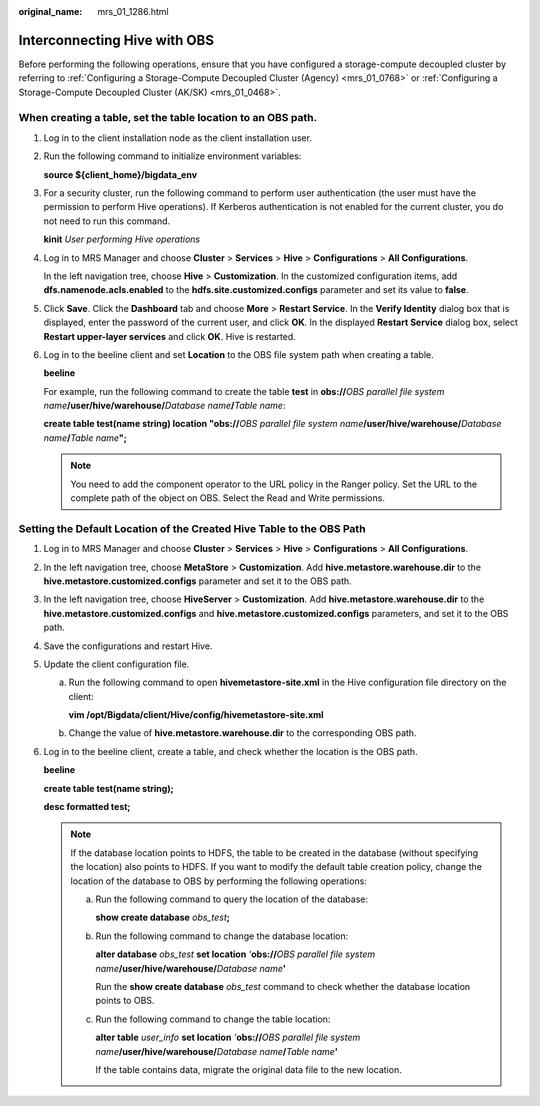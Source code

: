 :original_name: mrs_01_1286.html

.. _mrs_01_1286:

Interconnecting Hive with OBS
=============================

Before performing the following operations, ensure that you have configured a storage-compute decoupled cluster by referring to :ref:`Configuring a Storage-Compute Decoupled Cluster (Agency) <mrs_01_0768>` or :ref:`Configuring a Storage-Compute Decoupled Cluster (AK/SK) <mrs_01_0468>`.

When creating a table, set the table location to an OBS path.
-------------------------------------------------------------

#. Log in to the client installation node as the client installation user.

#. Run the following command to initialize environment variables:

   **source ${client_home}/bigdata_env**

#. For a security cluster, run the following command to perform user authentication (the user must have the permission to perform Hive operations). If Kerberos authentication is not enabled for the current cluster, you do not need to run this command.

   **kinit** *User performing Hive operations*

#. Log in to MRS Manager and choose **Cluster** > **Services** > **Hive** > **Configurations** > **All Configurations**.

   In the left navigation tree, choose **Hive** > **Customization**. In the customized configuration items, add **dfs.namenode.acls.enabled** to the **hdfs.site.customized.configs** parameter and set its value to **false**.

   |image1|

#. Click **Save**. Click the **Dashboard** tab and choose **More** > **Restart Service**. In the **Verify Identity** dialog box that is displayed, enter the password of the current user, and click **OK**. In the displayed **Restart Service** dialog box, select **Restart upper-layer services** and click **OK**. Hive is restarted.

#. Log in to the beeline client and set **Location** to the OBS file system path when creating a table.

   **beeline**

   For example, run the following command to create the table **test** in **obs://**\ *OBS parallel file system name*\ **/user/hive/warehouse/**\ *Database name*\ **/**\ *Table name*:

   **create table test(name string) location "obs://**\ *OBS parallel file system name*\ **/user/hive/warehouse/**\ *Database name*\ **/**\ *Table name*\ **";**

   .. note::

      You need to add the component operator to the URL policy in the Ranger policy. Set the URL to the complete path of the object on OBS. Select the Read and Write permissions.

Setting the Default Location of the Created Hive Table to the OBS Path
----------------------------------------------------------------------

#. Log in to MRS Manager and choose **Cluster** > **Services** > **Hive** > **Configurations** > **All Configurations**.

#. In the left navigation tree, choose **MetaStore** > **Customization**. Add **hive.metastore.warehouse.dir** to the **hive.metastore.customized.configs** parameter and set it to the OBS path.

#. In the left navigation tree, choose **HiveServer** > **Customization**. Add **hive.metastore.warehouse.dir** to the **hive.metastore.customized.configs** and **hive.metastore.customized.configs** parameters, and set it to the OBS path.

#. Save the configurations and restart Hive.

#. Update the client configuration file.

   a. Run the following command to open **hivemetastore-site.xml** in the Hive configuration file directory on the client:

      **vim /opt/Bigdata/client/Hive/config/hivemetastore-site.xml**

   b. Change the value of **hive.metastore.warehouse.dir** to the corresponding OBS path.

      |image2|

#. Log in to the beeline client, create a table, and check whether the location is the OBS path.

   **beeline**

   **create table test(name string);**

   **desc formatted test;**

   .. note::

      If the database location points to HDFS, the table to be created in the database (without specifying the location) also points to HDFS. If you want to modify the default table creation policy, change the location of the database to OBS by performing the following operations:

      a. Run the following command to query the location of the database:

         **show create database** *obs_test*\ **;**

         |image3|

      b. Run the following command to change the database location:

         **alter database** *obs_test* **set location** *'*\ **obs://**\ *OBS parallel file system name*\ **/user/hive/warehouse/**\ *Database name*\ **'**

         Run the **show create database** *obs_test* command to check whether the database location points to OBS.

         |image4|

      c. Run the following command to change the table location:

         **alter table** *user_info* **set location** *'*\ **obs://**\ *OBS parallel file system name*\ **/user/hive/warehouse/**\ *Database name*\ **/**\ *Table name*\ **'**

         If the table contains data, migrate the original data file to the new location.

.. |image1| image:: /_static/images/en-us_image_0000001440974397.png
.. |image2| image:: /_static/images/en-us_image_0000001295738104.png
.. |image3| image:: /_static/images/en-us_image_0000001348737917.png
.. |image4| image:: /_static/images/en-us_image_0000001296217540.png
